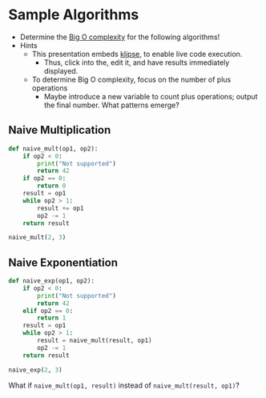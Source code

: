 # Local IspellDict: en
#+STARTUP: showeverything

# Copyright (C) 2019 Jens Lechtenbörger
# SPDX-License-Identifier: CC-BY-SA-4.0

#+KEYWORDS: big o notation, complexity, example,

#+OPTIONS: ^:{}

* Sample Algorithms
  - Determine the [[https://en.wikipedia.org/wiki/Big_O_notation][Big O complexity]]
    for the following algorithms!
  - Hints
    - This presentation embeds
      [[https://github.com/viebel/klipse][klipse]], to enable live
      code execution.
      - Thus, click into the, edit it, and have results immediately displayed.
    - To determine Big O complexity, focus on the number of plus operations
      - Maybe introduce a new variable to count plus operations;
        output the final number.  What patterns emerge?

** Naive Multiplication
   #+begin_src python
     def naive_mult(op1, op2):
         if op2 < 0:
             print("Not supported")
             return 42
         if op2 == 0:
             return 0
         result = op1
         while op2 > 1:
             result += op1
             op2 -= 1
         return result

     naive_mult(2, 3)
   #+end_src

** Naive Exponentiation
   #+begin_src python
     def naive_exp(op1, op2):
         if op2 < 0:
             print("Not supported")
             return 42
         elif op2 == 0:
             return 1
         result = op1
         while op2 > 1:
             result = naive_mult(result, op1)
             op2 -= 1
         return result

     naive_exp(2, 3)
   #+end_src

   What if ~naive_mult(op1, result)~ instead of ~naive_mult(result, op1)~?
